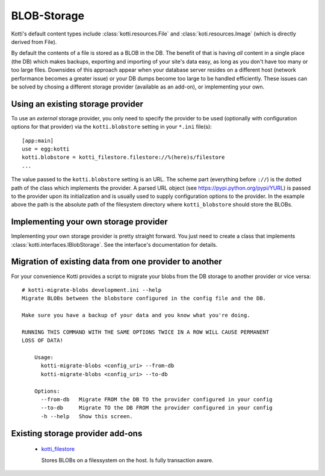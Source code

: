 .. blobstorage:

BLOB-Storage
============

Kotti's default content types include :class:`kotti.resources.File` and :class:`koti.resources.Image` (which is directly derived from File).

By default the contents of a file is stored as a BLOB in the DB.
The benefit of that is having *all* content in a single place (the DB) which makes backups, exporting and importing of your site's data easy, as long as you don't have too many or too large files.
Downsides of this approach appear when your database server resides on a different host (network performance becomes a greater issue) or your DB dumps become too large to be handled efficiently.
These issues can be solved by chosing a different storage provider (available as an add-on), or implementing your own.

Using an existing storage provider
----------------------------------

To use an *external* storage provider, you only need to specify the provider to be used (optionally with configuration options for that provider) via the ``kotti.blobstore`` setting in your ``*.ini`` file(s)::

  [app:main]
  use = egg:kotti
  kotti.blobstore = kotti_filestore.filestore://%(here)s/filestore
  ...

The value passed to the ``kotti.blobstore`` setting is an URL.
The scheme part (everything before ``://``) is the dotted path of the class which implements the provider.
A parsed URL object (see https://pypi.python.org/pypi/YURL) is passed to the provider upon its initialization and is usually used to supply configuration options to the provider.
In the example above the path is the absolute path of the filesystem directory where ``kotti_blobstore`` should store the BLOBs.

Implementing your own storage provider
--------------------------------------

Implementing your own storage provider is pretty straight forward.
You just need to create a class that implements :class:`kotti.interfaces.IBlobStorage`.
See the interface's documentation for details.

Migration of existing data from one provider to another
-------------------------------------------------------

For your convenience Kotti provides a script to migrate your blobs from the DB storage to another provider or vice versa::

  # kotti-migrate-blobs development.ini --help
  Migrate BLOBs between the blobstore configured in the config file and the DB.

  Make sure you have a backup of your data and you know what you're doing.

  RUNNING THIS COMMAND WITH THE SAME OPTIONS TWICE IN A ROW WILL CAUSE PERMANENT
  LOSS OF DATA!

      Usage:
	kotti-migrate-blobs <config_uri> --from-db
	kotti-migrate-blobs <config_uri> --to-db

      Options:
	--from-db   Migrate FROM the DB TO the provider configured in your config
	--to-db     Migrate TO the DB FROM the provider configured in your config
	-h --help   Show this screen.

Existing storage provider add-ons
---------------------------------

  - `kotti_filestore`_

    Stores BLOBs on a filessystem on the host.
    Is fully transaction aware.

.. _kotti_filestore: https://pypi.python.org/pypi/kotti_filestore
